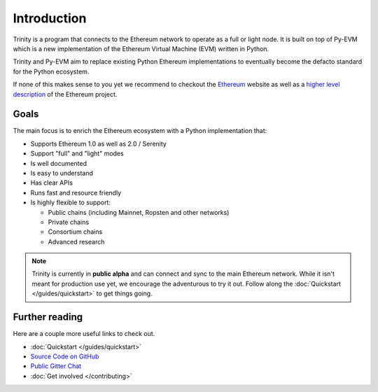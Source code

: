 Introduction
============

Trinity is a program that connects to the Ethereum network to operate as a full or light node.
It is built on top of Py-EVM which is a new implementation of the Ethereum Virtual Machine (EVM)
written in Python.

Trinity and Py-EVM aim to replace existing Python Ethereum implementations to eventually become the
defacto standard for the Python ecosystem.

If none of this makes sense to you yet we recommend to checkout the
`Ethereum <https://ethereum.org>`_ website as well as a
`higher level description <http://www.ethdocs.org/en/latest/introduction/what-is-ethereum.html>`_
of the Ethereum project.

Goals
------------

The main focus is to enrich the Ethereum ecosystem with a Python implementation that:

* Supports Ethereum 1.0 as well as 2.0 / Serenity
* Support "full" and "light" modes
* Is well documented
* Is easy to understand
* Has clear APIs
* Runs fast and resource friendly
* Is highly flexible to support:

  * Public chains (including Mainnet, Ropsten and other networks)
  * Private chains
  * Consortium chains
  * Advanced research


.. note::

  Trinity is currently in **public alpha** and can connect and sync to the main Ethereum network.
  While it isn't meant for production use yet, we encourage the adventurous to try it out.
  Follow along the :doc:`Quickstart </guides/quickstart>` to get things going.

Further reading
---------------

Here are a couple more useful links to check out.

* :doc:`Quickstart </guides/quickstart>`
* `Source Code on GitHub <https://github.com/ethereum/py-evm>`_
* `Public Gitter Chat <https://gitter.im/ethereum/py-evm>`_
* :doc:`Get involved </contributing>`